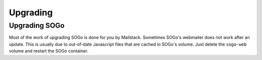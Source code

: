 Upgrading
=========


Upgrading SOGo
--------------

Most of the work of upgrading SOGo is done for you by Mailstack. Sometimes SOGo's webmailer does not work after an update. This is usually due to out-of-date Javascript files that are cached in SOGo's volume. Just delete the ``sogo-web`` volume and restart the SOGo container.
